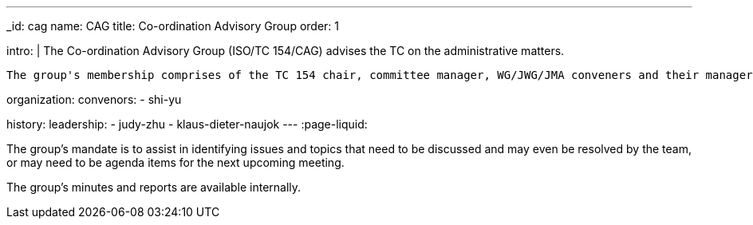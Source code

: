 ---
_id: cag
name: CAG
title: Co-ordination Advisory Group
order: 1

intro: |
  The Co-ordination Advisory Group (ISO/TC 154/CAG) advises the TC on the administrative matters.

  The group's membership comprises of the TC 154 chair, committee manager, WG/JWG/JMA conveners and their managers.

organization:
  convenors:
    - shi-yu

history:
  leadership:
    - judy-zhu
    - klaus-dieter-naujok
---
:page-liquid:

The group's mandate is to assist in identifying issues and topics that need to be discussed and may even be resolved by the team, or may need to be agenda items for the next upcoming meeting.

The group's minutes and reports are available internally.

// via the link:/minutes[CAG minutes] page.
